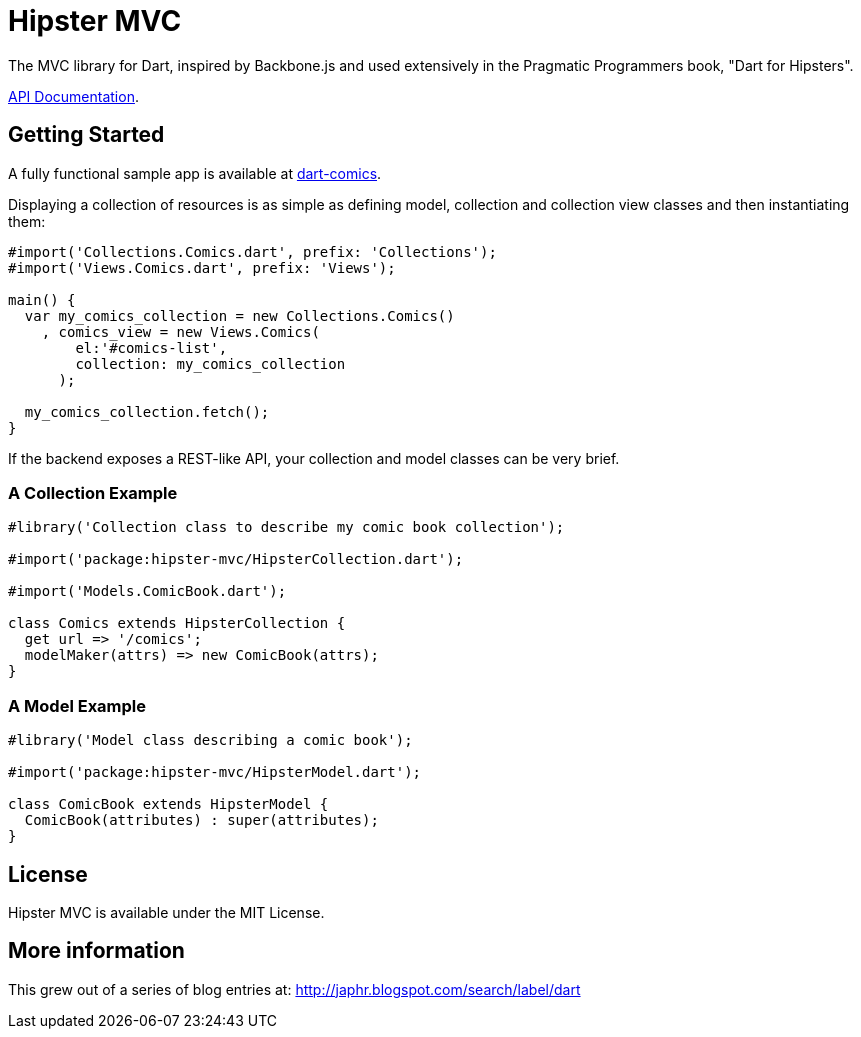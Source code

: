 = Hipster MVC

The MVC library for Dart, inspired by Backbone.js and used extensively in the Pragmatic Programmers book, "Dart for Hipsters".

http://eee-c.github.com/hipster-mvc[API Documentation].

== Getting Started

A fully functional sample app is available at https://github.com/eee-c/dart-comics[dart-comics].

Displaying a collection of resources is as simple as defining model, collection and collection view classes and then instantiating them:

----
#import('Collections.Comics.dart', prefix: 'Collections');
#import('Views.Comics.dart', prefix: 'Views');

main() {
  var my_comics_collection = new Collections.Comics()
    , comics_view = new Views.Comics(
        el:'#comics-list',
        collection: my_comics_collection
      );

  my_comics_collection.fetch();
}
----

If the backend exposes a REST-like API, your collection and model classes can be very brief.

=== A Collection Example

----
#library('Collection class to describe my comic book collection');

#import('package:hipster-mvc/HipsterCollection.dart');

#import('Models.ComicBook.dart');

class Comics extends HipsterCollection {
  get url => '/comics';
  modelMaker(attrs) => new ComicBook(attrs);
}
----

=== A Model Example

----
#library('Model class describing a comic book');

#import('package:hipster-mvc/HipsterModel.dart');

class ComicBook extends HipsterModel {
  ComicBook(attributes) : super(attributes);
}
----

== License

Hipster MVC is available under the MIT License.

== More information

This grew out of a series of blog entries at: http://japhr.blogspot.com/search/label/dart
